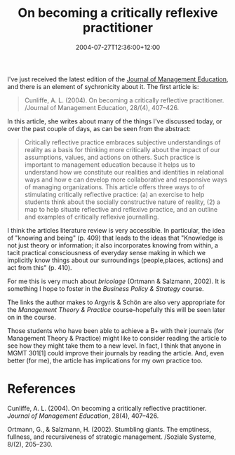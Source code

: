 #+title: On becoming a critically reflexive practitioner
#+slug: on-becoming-a-critically-reflexive-practitioner
#+date: 2004-07-27T12:36:00+12:00
#+lastmod: 2004-07-27T12:36:00+12:00
#+categories[]: Teacing
#+tags[]: MGMT301 Reflection
#+draft: False

I've just received the latest edition of the [[https://www.sagepub.com/journal.aspx?pid=181][Journal of Management Education]], and there is an element of sychronicity about it. The first article is:

#+BEGIN_QUOTE

Cunliffe, A. L. (2004). On becoming a critically reflective practitioner. /Journal of Management Education, 28/(4), 407--426.

#+END_QUOTE

In this article, she writes about many of the things I've discussed today, or over the past couple of days, as can be seen from the abstract:

#+BEGIN_QUOTE

Critically reflective practice embraces subjective understandings of reality as a basis for thinking more critically about the impact of our assumptions, values, and actions on others. Such practice is important to management education because it helps us to understand how we constitute our realities and identities in relational ways and how e can develop more collaborative and responsive ways of managing organizations. This article offers three ways to of stimulating critically reflective practice: (a) an exercise to help students think about the socially constructive nature of reality, (2) a map to help situate reflective and reflexive practice, and an outline and examples of critically reflexive journalling.

#+END_QUOTE

I think the articles literature review is very accessible. In particular, the idea of "knowing and being" (p. 409) that leads to the ideas that "Knowledge is not just theory or information; it also incorporates knowing from within, a tacit practical consciousness of everyday sense making in which we implicitly know things about our surroundings (people,places, actions) and act from this" (p. 410).

For me this is very much about /bricolage/ (Ortmann & Salzmann, 2002). It is something I hope to foster in the /Business Policy & Strategy/ course.

The links the author makes to Argyris & Schön are also very appropriate for the /Management Theory & Practice/ course--hopefully this will be seen later on in the course.

Those students who have been able to achieve a B+ with their journals (for Management Theory & Practice) might like to consider reading the article to see how they might take them to a new level. In fact, I think that anyone in MGMT 301[1] could improve their journals by reading the article. And, even better (for me), the article has implications for my own practice too.

* References

Cunliffe, A. L. (2004). On becoming a critically reflective practitioner. /Journal of Management Education/, 28(4), 407--426.

Ortmann, G., & Salzmann, H. (2002). Stumbling giants. The emptiness, fullness, and recursiveness of strategic management. /Soziale Systeme, 8/(2), 205--230.

